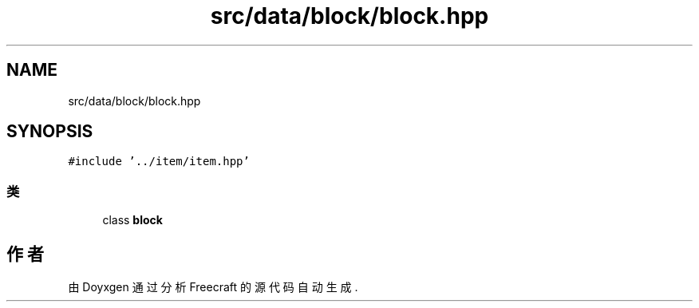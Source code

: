 .TH "src/data/block/block.hpp" 3 "2023年 一月 25日 星期三" "Version 00.01a07-dbg" "Freecraft" \" -*- nroff -*-
.ad l
.nh
.SH NAME
src/data/block/block.hpp
.SH SYNOPSIS
.br
.PP
\fC#include '\&.\&./item/item\&.hpp'\fP
.br

.SS "类"

.in +1c
.ti -1c
.RI "class \fBblock\fP"
.br
.in -1c
.SH "作者"
.PP 
由 Doyxgen 通过分析 Freecraft 的 源代码自动生成\&.
